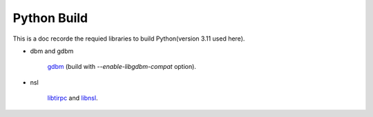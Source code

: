 Python Build
=====================

This is a doc recorde the requied libraries to
build Python(version 3.11 used here).

* dbm and gdbm

    gdbm_ (build with *--enable-libgdbm-compat* option).

* nsl

    libtirpc_ and libnsl_.


.. _gdbm: https://www.gnu.org.ua/software/gdbm/
.. _libtirpc: https://github.com/hailingfang/libnsl
.. _libnsl: https://github.com/hailingfang/libnsl
